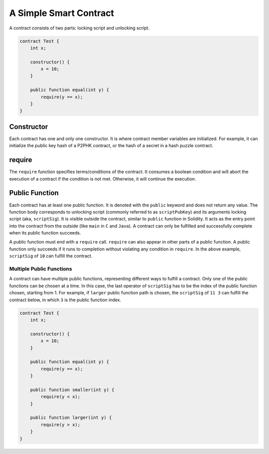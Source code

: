 =======================
A Simple Smart Contract
=======================

A contract consists of two parts: locking script and unlocking script.

.. code-block:: solidity
    
    contract Test {
        int x;

        constructor() {
            x = 10;
        }

        public function equal(int y) {
            require(y == x);
        }
    }

Constructor
===========
Each contract has one and only one constructor. It is where contract member variables are initialized. 
For example, it can initialize the public key hash of a P2PHK contract, or the hash of a secret in a hash puzzle contract.

require
=======
The ``require`` function specifies terms/conditions of the contract. It consumes a boolean condition and will abort the execution of a contract if the condition is not met.
Otherwise, it will continue the execution.

Public Function
=================
Each contract has at least one public function. It is denoted with the ``public`` keyword and does not return any value. The function body corresponds to unlocking script (commonly referred to as ``scriptPubKey``) and its arguments locking script (aka, ``scriptSig``).
It is visible outside the contract, similar to ``public`` function in Solidity. It acts as the entry point into the contract from the outside (like ``main`` in ``C`` and ``Java``). A contract can only be fulfilled and successfully complete when its public function succeeds.

A public function must end with a ``require`` call. ``require`` can also appear in other parts of a public function. A public function only succeeds if it runs to completion without violating any condition in ``require``.
In the above example, ``scriptSig`` of ``10`` can fulfill the contract. 

Multiple Public Functions
---------------------------
A contract can have multiple public functions, representing different ways to fulfill a contract. Only one of the public functions can be chosen at a time. In this case, the last operator of ``scriptSig`` has to be the index of the public function chosen, starting from 1.
For example, if ``larger`` public function path is chosen, the ``scriptSig`` of ``11 3`` can fulfill the contract below, in which ``3`` is the public function index.

.. code-block:: solidity

    contract Test {
        int x;

        constructor() {
            x = 10;
        }

        public function equal(int y) {
            require(y == x);
        }

        public function smaller(int y) {
            require(y < x);
        }

        public function larger(int y) {
            require(y > x);
        }
    }
